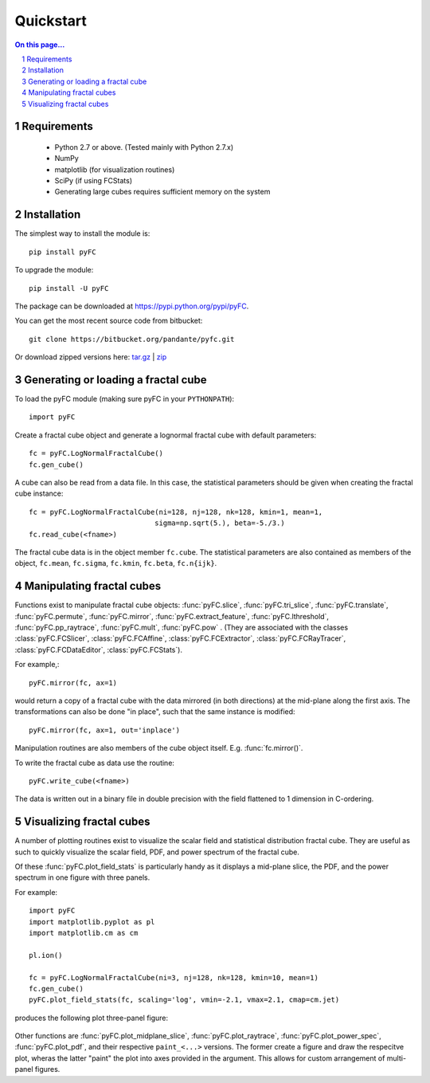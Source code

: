 .. sectnum::
   :start: 1

Quickstart
==========

.. contents:: On this page...
   :local:
   :backlinks: top

Requirements
------------

  - Python 2.7 or above. (Tested mainly with Python 2.7.x)
  - NumPy
  - matplotlib (for visualization routines)
  - SciPy (if using FCStats)
  - Generating large cubes requires sufficient memory on the system

Installation
------------

The simplest way to install the module is::

  pip install pyFC

To upgrade the module::

  pip install -U pyFC

The package can be downloaded at `<https://pypi.python.org/pypi/pyFC>`_.

You can get the most recent source code from bitbucket::

  git clone https://bitbucket.org/pandante/pyfc.git

Or download zipped versions here: `tar.gz <https://bitbucket.org/pandante/pyfc/get/master.tar.gz>`_ | `zip <https://bitbucket.org/pandante/pyfc/get/master.zip>`_

Generating or loading a fractal cube
------------------------------------

To load the pyFC module (making sure pyFC in your ``PYTHONPATH``)::

  import pyFC

Create a fractal cube object and generate a lognormal fractal cube with default parameters::

  fc = pyFC.LogNormalFractalCube()
  fc.gen_cube()

A cube can also be read from a data file. In this case, the statistical parameters should be given when creating the fractal cube instance::

  fc = pyFC.LogNormalFractalCube(ni=128, nj=128, nk=128, kmin=1, mean=1, 
                                sigma=np.sqrt(5.), beta=-5./3.)
  fc.read_cube(<fname>)

The fractal cube data is in the object member ``fc.cube``. The statistical parameters are also contained as members of the object, ``fc.mean``, ``fc.sigma``, ``fc.kmin``, ``fc.beta``, ``fc.n{ijk}``.


Manipulating fractal cubes
--------------------------

Functions exist to manipulate fractal cube objects: :func:`pyFC.slice`, :func:`pyFC.tri_slice`, :func:`pyFC.translate`, :func:`pyFC.permute`, :func:`pyFC.mirror`, :func:`pyFC.extract_feature`, :func:`pyFC.lthreshold`, :func:`pyFC.pp_raytrace`, :func:`pyFC.mult`, :func:`pyFC.pow` . (They are associated with the classes :class:`pyFC.FCSlicer`, :class:`pyFC.FCAffine`, :class:`pyFC.FCExtractor`, :class:`pyFC.FCRayTracer`, :class:`pyFC.FCDataEditor`, :class:`pyFC.FCStats`).

For example,::

  pyFC.mirror(fc, ax=1)

would return a copy of a fractal cube with the data mirrored (in both directions) at the mid-plane along the first axis. The transformations can also be done "in place", such that the same instance is modified::

  pyFC.mirror(fc, ax=1, out='inplace')

Manipulation routines are also members of the cube object itself. E.g. :func:`fc.mirror()`.

To write the fractal cube as data use the routine::

  pyFC.write_cube(<fname>)

The data is written out in a binary file in double precision with the field flattened to 1 dimension in C-ordering.


Visualizing fractal cubes
-------------------------

A number of plotting routines exist to visualize the scalar field and statistical distribution fractal cube. They are useful as such to quickly visualize the scalar field, PDF, and power spectrum of the fractal cube.


Of these :func:`pyFC.plot_field_stats` is particularly handy as it displays a mid-plane slice, the PDF, and the power spectrum in one figure with three panels.

For example:: 

  import pyFC
  import matplotlib.pyplot as pl
  import matplotlib.cm as cm

  pl.ion()

  fc = pyFC.LogNormalFractalCube(ni=3, nj=128, nk=128, kmin=10, mean=1)
  fc.gen_cube()
  pyFC.plot_field_stats(fc, scaling='log', vmin=-2.1, vmax=2.1, cmap=cm.jet)

produces the following plot three-panel figure:

.. figure:: im/field_stats.png
   :width: 60 em
   :align: center

Other functions are :func:`pyFC.plot_midplane_slice`, :func:`pyFC.plot_raytrace`, :func:`pyFC.plot_power_spec`, :func:`pyFC.plot_pdf`, and their respective ``paint_<...>`` versions. The former create a figure and draw the respecitve plot, wheras the latter "paint" the plot into axes provided in the argument. This allows for custom arrangement of multi-panel figures. 

